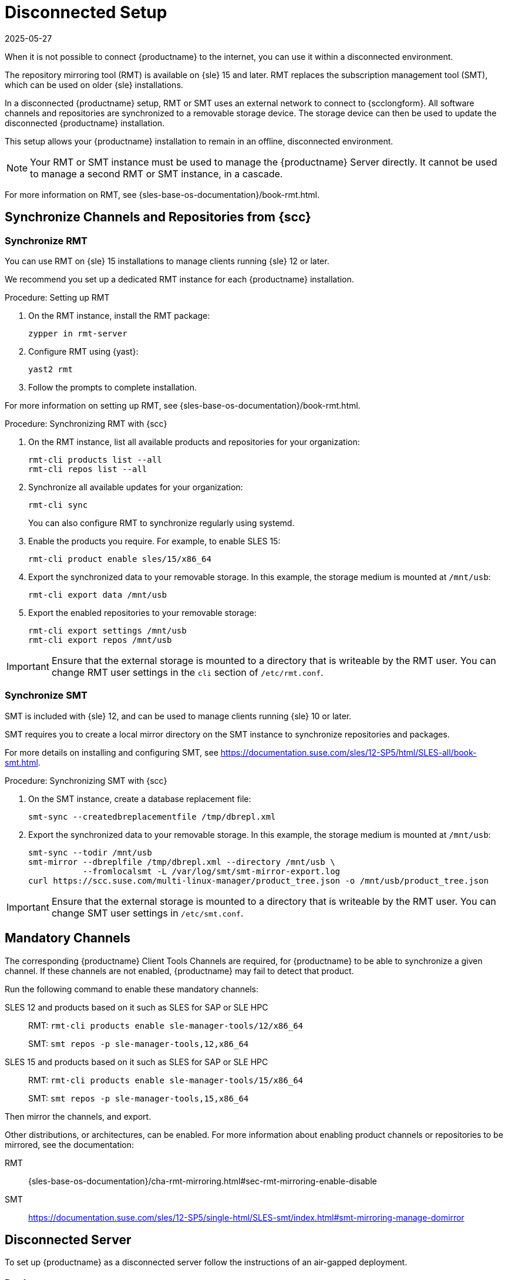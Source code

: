 [[disconnected-setup]]
= Disconnected Setup
:revdate: 2025-05-27
:page-revdate: {revdate}

When it is not possible to connect {productname} to the internet, you can use it within a disconnected environment.

The repository mirroring tool (RMT) is available on {sle}{nbsp}15 and later.
RMT replaces the subscription management tool (SMT), which can be used on older {sle} installations.

In a disconnected {productname} setup, RMT or SMT uses an external network to connect to {scclongform}.
All software channels and repositories are synchronized to a removable storage device.
The storage device can then be used to update the disconnected {productname} installation.

This setup allows your {productname} installation to remain in an offline, disconnected environment.

[NOTE]
====
Your RMT or SMT instance must be used to manage the {productname} Server directly.
It cannot be used to manage a second RMT or SMT instance, in a cascade.
====

For more information on RMT, see {sles-base-os-documentation}/book-rmt.html.



[[disconnected-setup-sync-scc]]
== Synchronize Channels and Repositories from {scc}


=== Synchronize RMT

You can use RMT on {sle} 15 installations to manage clients running {sle} 12 or later.

We recommend you set up a dedicated RMT instance for each {productname} installation.



.Procedure: Setting up RMT
. On the RMT instance, install the RMT package:
+
----
zypper in rmt-server
----
. Configure RMT using {yast}:
+
----
yast2 rmt
----
. Follow the prompts to complete installation.

For more information on setting up RMT, see {sles-base-os-documentation}/book-rmt.html.



.Procedure: Synchronizing RMT with {scc}
. On the RMT instance, list all available products and repositories for your organization:
+
----
rmt-cli products list --all
rmt-cli repos list --all
----
. Synchronize all available updates for your organization:
+
----
rmt-cli sync
----
You can also configure RMT to synchronize regularly using systemd.
. Enable the products you require.
    For example, to enable SLES 15:
+
----
rmt-cli product enable sles/15/x86_64
----
. Export the synchronized data to your removable storage.
    In this example, the storage medium is mounted at [path]``/mnt/usb``:
+
----
rmt-cli export data /mnt/usb
----
. Export the enabled repositories to your removable storage:
+
----
rmt-cli export settings /mnt/usb
rmt-cli export repos /mnt/usb
----


[IMPORTANT]
====
Ensure that the external storage is mounted to a directory that is writeable by the RMT user.
You can change RMT user settings in the `cli` section of [path]``/etc/rmt.conf``.
====



=== Synchronize SMT


SMT is included with {sle} 12, and can be used to manage clients running {sle} 10 or later.

SMT requires you to create a local mirror directory on the SMT instance to synchronize repositories and packages.

For more details on installing and configuring SMT, see https://documentation.suse.com/sles/12-SP5/html/SLES-all/book-smt.html.



.Procedure: Synchronizing SMT with {scc}
. On the SMT instance, create a database replacement file:
+
----
smt-sync --createdbreplacementfile /tmp/dbrepl.xml
----
. Export the synchronized data to your removable storage.
  In this example, the storage medium is mounted at [path]``/mnt/usb``:
+
----
smt-sync --todir /mnt/usb
smt-mirror --dbreplfile /tmp/dbrepl.xml --directory /mnt/usb \
           --fromlocalsmt -L /var/log/smt/smt-mirror-export.log
curl https://scc.suse.com/multi-linux-manager/product_tree.json -o /mnt/usb/product_tree.json
----


[IMPORTANT]
====
Ensure that the external storage is mounted to a directory that is writeable by the RMT user.
You can change SMT user settings in [path]``/etc/smt.conf``.
====



== Mandatory Channels

The corresponding {productname} Client Tools Channels are required, for {productname} to be able to synchronize a given channel.
If these channels are not enabled, {productname} may fail to detect that product.

Run the following command to enable these mandatory channels:

SLES 12 and products based on it such as SLES for SAP or SLE HPC::
RMT: [command]``rmt-cli products enable sle-manager-tools/12/x86_64``
+
SMT: [command]``smt repos -p sle-manager-tools,12,x86_64``

SLES 15 and products based on it such as SLES for SAP or SLE HPC::
RMT: [command]``rmt-cli products enable sle-manager-tools/15/x86_64``
+
SMT: [command]``smt repos -p sle-manager-tools,15,x86_64``

Then mirror the channels, and export.

Other distributions, or architectures, can be enabled.
For more information about enabling product channels or repositories to be mirrored, see the documentation:

RMT:: {sles-base-os-documentation}/cha-rmt-mirroring.html#sec-rmt-mirroring-enable-disable

SMT:: https://documentation.suse.com/sles/12-SP5/single-html/SLES-smt/index.html#smt-mirroring-manage-domirror




[[disconnected-setup-server]]
== Disconnected Server

To set up {productname} as a disconnected server follow the instructions of an air-gapped deployment.


=== Deploy

It is recommended to deploy a disconnected server as a Virtual Machine (VM) using a provided image.
For an air-gapped deployment of {productname} Server, see xref:installation-and-upgrade:container-deployment/mlm/server-air-gapped-deployment-mlm.adoc[].

Keep in mind to execute the final command with the [option]``--mirror`` option and replace [literal]``</media/disk>`` with your mount point:

----
mgradm install podman --mirror </media/disk>
----



=== Synchronize

When you have removable media loaded with your {scclongform} data, you can use it to synchronize your disconnected server.

[WARNING]
====
The removable media that you use for synchronization must always be available at the same mount point.
Do not trigger a synchronization if the storage medium is not mounted.
This results in data corruption.
====


.Procedure: Synchronizing a Disconnected Server

. Restart the Tomcat service:
+
----
mgrctl exec -ti -- systemctl restart tomcat
----
. Refresh the local data:
+
----
mgrctl exec -ti -- mgr-sync refresh
----
. Perform a synchronization:
+
----
mgrctl exec -ti -- mgr-sync list channels
mgrctl exec -ti -- mgr-sync add channel channel-label
----

[NOTE]
====
Be aware that if [literal]``server.susemanager.fromdir`` is set, {productname} will not be able to check if {scclongform} credentials are valid or not.
Instead, a warning sign will be displayed and no {scc} online check will be performed.
====

An alternative to disconnected setup may be to copy content between servers using Inter-Server Synchronization (ISS).
For more information, see xref:specialized-guides:large-deployments/iss_v2.adoc[Inter-Server Synchronization - Version 2].
